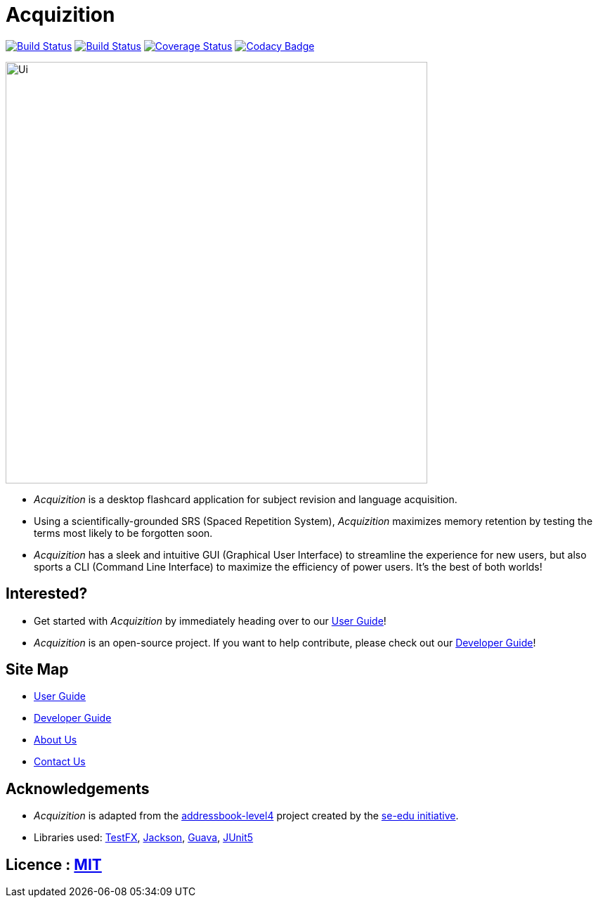 = Acquizition
ifdef::env-github,env-browser[:relfileprefix: docs/]

https://travis-ci.org/CS2103-AY1819S2-T12-2/main[image:https://travis-ci.org/cs2103-ay1819s2-t12-2/main.svg?branch=master[Build Status]]
https://ci.appveyor.com/project/sergiovieri/main[image:https://ci.appveyor.com/api/projects/status/ukgcotxvrf021ksr/branch/master?svg=true[Build Status]]
https://coveralls.io/github/cs2103-ay1819s2-t12-2/main?branch=master[image:https://coveralls.io/repos/github/cs2103-ay1819s2-t12-2/main/badge.svg?branch=master[Coverage Status]]
https://www.codacy.com/app/sergiovieri/main?utm_source=github.com&utm_medium=referral&utm_content=cs2103-ay1819s2-t12-2/main&utm_campaign=Badge_Grade[image:https://api.codacy.com/project/badge/Grade/caf9760ff67c48b498d39589c74ac45a[Codacy Badge]]

ifdef::env-github[]
image::docs/images/Ui.png[width="600"]
endif::[]

ifndef::env-github[]
image::images/Ui.png[width="600"]
endif::[]

* _Acquizition_ is a desktop flashcard application for subject revision and language acquisition.
* Using a scientifically-grounded SRS (Spaced Repetition System), _Acquizition_ maximizes
memory retention by testing the terms most likely to be forgotten soon.
* _Acquizition_ has a sleek and intuitive GUI (Graphical User Interface) to streamline the experience
for new users, but also sports a CLI (Command Line Interface) to maximize the efficiency of
power users. It's the best of both worlds!

== Interested?

* Get started with _Acquizition_ by immediately heading over to our <<UserGuide#, User Guide>>!
* _Acquizition_ is an open-source project. If you want to help contribute, please check out our <<DeveloperGuide#, Developer Guide>>!

== Site Map

* <<UserGuide#, User Guide>>
* <<DeveloperGuide#, Developer Guide>>
* <<AboutUs#, About Us>>
* <<ContactUs#, Contact Us>>

== Acknowledgements

* _Acquizition_ is adapted from the https://github.com/se-edu/addressbook-level4[addressbook-level4] project created by the https://github.com/se-edu[se-edu initiative].
* Libraries used: https://github.com/TestFX/TestFX[TestFX], https://github.com/FasterXML/jackson[Jackson], https://github.com/google/guava[Guava], https://github.com/junit-team/junit5[JUnit5]

== Licence : link:LICENSE[MIT]
